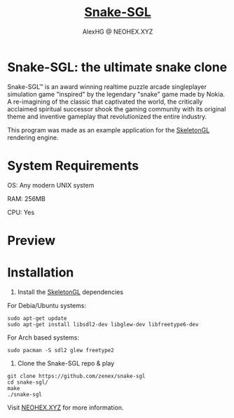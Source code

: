 #+Title: [[https://neohex.xyz/projects/?nav=snake-sgl][Snake-SGL]]
#+Author: AlexHG @ NEOHEX.XYZ
#+OPTIONS: \n:t

* Snake-SGL: the ultimate snake clone
  Snake-SGL™ is an award winning realtime puzzle arcade singleplayer simulation game "inspired" by the legendary "snake" game made by Nokia. A re-imagining of the classic that captivated the world, the critically acclaimed spiritual successor shook the gaming community with its original theme and inventive gameplay that revolutionized the entire industry.

  This program was made as an example application for the [[https://neohex.xyz/projects/?nav=skeletongl][SkeletonGL]] rendering engine. 

* System Requirements
  OS: Any modern UNIX system

  RAM: 256MB

  CPU: Yes

* Preview
  #+html: <p align="center"><img src="https://i.imgur.com/22SC1k2.gif" /></p>

* Installation
  1. Install the [[https://neohex.xyz/projects/?nav=skeletongl][SkeletonGL]] dependencies

  For Debia/Ubuntu systems:
  #+BEGIN_SRC 
  sudo apt-get update
  sudo apt-get install libsdl2-dev libglew-dev libfreetype6-dev
  #+END_SRC
  For Arch based systems:
  #+BEGIN_SRC 
  sudo pacman -S sdl2 glew freetype2
  #+END_SRC

  2. Clone the Snake-SGL repo & play
  #+BEGIN_SRC 
  git clone https://github.com/zenex/snake-sgl
  cd snake-sgl/
  make
  ./snake-sgl
  #+END_SRC


  Visit [[https://neohex.xyz/projects/?nav=skeletongl][NEOHEX.XYZ]] for more information.
